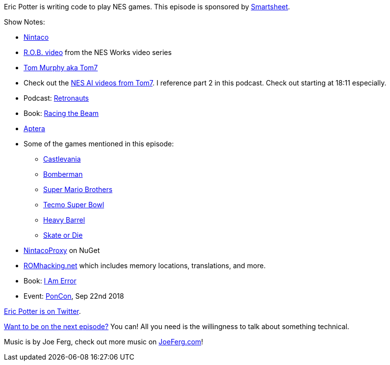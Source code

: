 :imagesdir: images
:meta-description: Eric Potter is writing code to play NES games.
:title: Podcast 098 - Eric Potter on Nintaco
:slug: Podcast-098-Eric-Potter-Nintaco
:tags: podcast, emulation, nes, nintendo, gaming, api, c#
:heroimage: https://crosscuttingconcerns.blob.core.windows.net:443/podcasts/098EricPotterNintaco.jpg
:podcastpath: https://crosscuttingconcerns.blob.core.windows.net:443/podcasts/098EricPotterNintaco.mp3
:podcastsize: 23118269
:podcastlength: 19:10

Eric Potter is writing code to play NES games. This episode is sponsored by link:https://smartsheet.com/crosscuttingconcerns[Smartsheet].

Show Notes:

* link:http://nintaco.com/[Nintaco]
* link:https://www.youtube.com/watch?v=eW9Hf3tCijc[R.O.B. video] from the NES Works video series
* link:http://www.cs.cmu.edu/~tom7/[Tom Murphy aka Tom7]
* Check out the link:https://www.youtube.com/watch?v=YGJHR9Ovszs[NES AI videos from Tom7]. I reference part 2 in this podcast. Check out starting at 18:11 especially.
* Podcast: link:https://retronauts.com/[Retronauts]
* Book: link:https://www.amazon.com/Racing-Beam-Computer-Platform-Studies/dp/026201257X[Racing the Beam]
* link:https://www.apterainc.com/[Aptera]
* Some of the games mentioned in this episode:
** link:https://www.youtube.com/watch?v=UDhdKHyPwBo[Castlevania]
** link:https://www.youtube.com/watch?v=9QbGb9LIS9U[Bomberman]
** link:https://www.youtube.com/watch?v=vSssHzHam_o[Super Mario Brothers]
** link:https://www.youtube.com/watch?v=Y0occ0FRZZE[Tecmo Super Bowl]
** link:https://www.youtube.com/watch?v=V5T6HW-BKQ0[Heavy Barrel]
** link:https://www.youtube.com/watch?v=xBsLV6R8mkc[Skate or Die]
* link:https://www.nuget.org/packages/NintacoProxy/[NintacoProxy] on NuGet
* link:http://www.romhacking.net/[ROMhacking.net] which includes memory locations, translations, and more.
* Book: link:https://www.amazon.com/Am-Error-Nintendo-Computer-Entertainment/dp/0262028778[I Am Error]
* Event: link:http://poncon.us/[PonCon], Sep 22nd 2018

link:https://twitter.com/pottereric[Eric Potter is on Twitter].

link:http://crosscuttingconcerns.com/Want-to-be-on-a-podcast[Want to be on the next episode?] You can! All you need is the willingness to talk about something technical.

Music is by Joe Ferg, check out more music on link:http://joeferg.com[JoeFerg.com]!